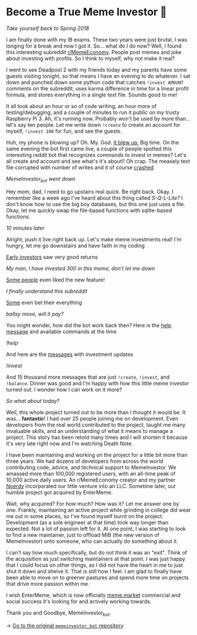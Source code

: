 * Become a True Meme Investor 💸

/Take yourself back to Spring 2018/

I am finally done with my IB exams. These two years were just brutal. I was
longing for a break and now I got it. So... what do I do now? Well, I found this
interesting subreddit [[https://reddit.com/r/MemeEconomy][r/MemeEconomy]]. People post memes and joke about investing
with profits. So I think to myself, why not make it real?

I went to see Deadpool 2 with my friends today and my parents have some guests
visiting tonight, so that means I have an evening to do whatever. I sat down and
punched down some python code that catches =!invest AMOUNT= comments on the
subreddit, uses karma difference in time for a linear profit formula, and stores
everything in a single text file. Sounds good to me!

It all took about an hour or so of code writing, an hour more of
testing/debugging, and a couple of minutes to run it public on my trusty
Raspberry Pi 3. Ah, it's running now. Probably won't be used by more
than... let's say ten people. Let me write down =!create= to create an account for
myself, =!invest 100= for fun, and see the guests.

Huh, my phone is blowing up? Oh. My. God. [[https://www.reddit.com/r/MemeEconomy/comments/8lc19o/just_made_this_format_have_i_struck_gold/][It blew up.]] Big time. On the same
evening the bot first came live, a couple of people spotted this interesting
reddit bot that recognizes commands to invest in memes? Let's all create and
account and see what's it's about!! Oh crap. The measely text file corrupted
with number of writes and it of course [[https://www.reddit.com/r/MemeEconomy/comments/8lc19o/comment/dzetc6b][crashed]]

[[create.png][MemeInvestor_bot went down]]

Hey mom, dad, I need to go upstairs real quick. Be right back. Okay. I remember
like a week ago I've heard about this thing called /S-Q-L-Lite?/ I don't know how
to use the big boy databases, but this one just uses a file. Okay, let me
quickly swap the file-based functions with sqlite-based functions.

/10 minutes later/

Alright, push it live right back up. Let's make meme investments real! I'm
hungry, let me go downstairs and have faith in my coding

[[https://www.reddit.com/r/MemeEconomy/comments/8lc19o/comment/dzeefkl][Early investors]] saw very good returns

[[300.png][My man, I have invested 300 in this meme, don’t let me down]]

[[https://www.reddit.com/r/MemeEconomy/comments/8lc19o/comment/dzecssj][Some people]] even liked the new feature!

[[invest.png][I finally understand this subreddit]]

[[https://www.reddit.com/r/MemeEconomy/comments/8lc19o/comment/dzeeev4][Some]] even bet their everything

[[fullinvest.png][ballsy move, will it pay?]]

You might wonder, how did the bot work back then? Here is the [[https://www.reddit.com/r/MemeEconomy/comments/8lc19o/comment/dzet1ec][help message]] and
available commands at the time

[[help.png][!help]]

And here are the [[https://www.reddit.com/r/MemeEconomy/comments/8lc19o/comment/dzed7e6][messages]] with investment updates

[[update.png][!invest]]

And 15 thousand more messages that are just =!create=, =!invest=, and
=!balance=. Dinner was good and I'm happy with how this little meme investor
turned out. I wonder how I can work on it more?

/So what about today?/

Well, this whole project turned out to be more than I thought it would be. It
was... *fantastic*! I had over 25 people joining me on development. Even
developers from the real world contributed to the project, taught me many
invaluable skills, and an understanding of what it means to manage a
project. This story has been retold many times and I will shorten it because
it's very late right now and I'm watching Death Note.

I have been maintaining and working on the project for a little bit more than
three years. We had dozens of developers from across the world contributing
code, advice, and technical support to MemeInvestor. We amassed more than
100,000 registered users, with an all-time peak of 10,000 active daily users. An
r/MemeEconomy creator and my partner [[https://reddit.com/u/Noerdy][Noerdy]] incorporated our little venture into
an LLC. Sometime later, our humble project got acquired by EnterMeme.

Wait, why acquired? For how much? How was it? Let me answer one by one. Frankly,
maintaining an active project while grinding in college did wear me out in some
places, so I've found myself burnt on the project. Development (as a sole
engineer at that time) took way longer than expected. Not a lot of passion left
for it. At one point, I was starting to look to find a new maintainer, just to
offload MIB (the new version of MemeInvestor) onto someone, who can actually do
something about it.

I can't say how much specifically, but do not think it was an "exit". Think of
the acquisition as just switching maintainers at that point. I was just happy
that I could focus on other things, as I did not have the heart in me to just
shut it down and shelve it. That is still how I feel. I am glad to finally have
been able to move on to greener pastures and spend more time on projects that
drive more passion within me.

I wish EnterMeme, which is now officially [[https://meme.market][meme.market]] commercial and social
success it's looking for and actively working towards.

Thank you and Goodbye, MemeInvestor_bot.

-> [[https://github.com/thecsw/memeinvestor_bot][Go to the original =memeinvestor_bot= repository]]
